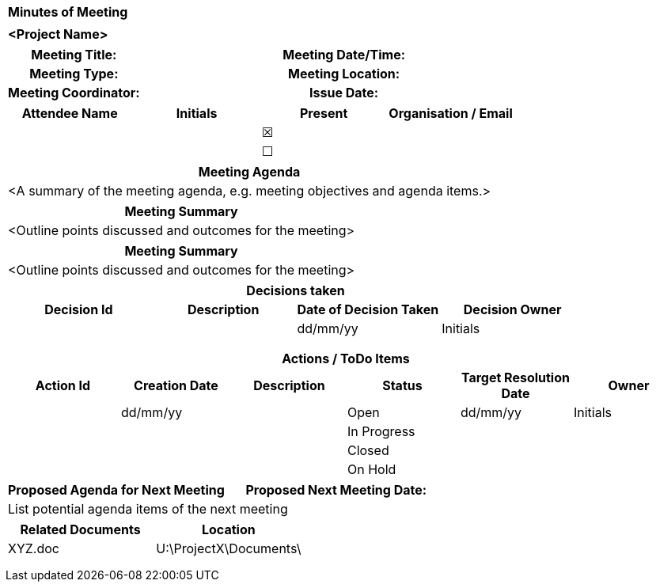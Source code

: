 // https://www.toptal.com/designers/htmlarrows/symbols/
:x: &#x2612;
:y: &#x2610;
[%autowidth.stretch,grid="none",frame="none",stripes="none"]
|===
^|*Minutes of Meeting*
|
^|*[maroon]#<Project Name>#*
|===
|===
h|*Meeting Title:*| h|*Meeting Date/Time:*|
h|*Meeting Type:*| h|*Meeting Location:*|
h|*Meeting Coordinator:*| h|*Issue Date:*|
|===

|===
h|Attendee Name	h|Initials h|Present h|Organisation / Email
|| ^| {x}|
|| ^| {y}|
|===

|===
h|Meeting Agenda
|[aqua]#<A summary of the meeting agenda, e.g. meeting objectives and agenda items.>#
|===

|===
h|Meeting Summary
|[aqua]#<Outline points discussed and outcomes for the meeting>#
|===


|===
h|Meeting Summary
|[aqua]#<Outline points discussed and outcomes for the meeting>#
|===

|===
4+h|Decisions taken
h|Decision Id h|	Description h|	Date of Decision Taken h|	Decision Owner
|||dd/mm/yy|Initials
||||
||||
||||
|===

|===
6+h|Actions / ToDo Items
h|Action Id h|	Creation Date h|	Description h|	Status h|Target Resolution Date h|Owner
||dd/mm/yy||Open|dd/mm/yy|Initials
||||In Progress||
||||Closed||
||||On Hold||
|===

|===
h|Proposed Agenda for Next Meeting h|Proposed Next Meeting Date:|
3+|[aqua]#List potential agenda items of the next meeting#
|===

|===
h|Related Documents h|	Location
|XYZ.doc |	[aqua]#U:\ProjectX\Documents\#
||
||
||
|===



